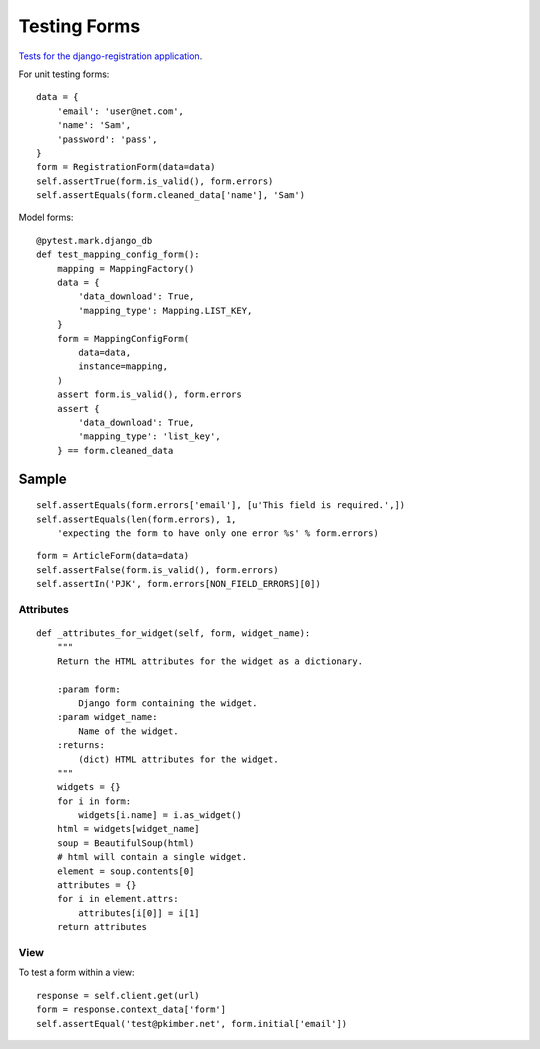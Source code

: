 Testing Forms
*************

.. highlight:: python

`Tests for the django-registration application`_.

For unit testing forms::

  data = {
      'email': 'user@net.com',
      'name': 'Sam',
      'password': 'pass',
  }
  form = RegistrationForm(data=data)
  self.assertTrue(form.is_valid(), form.errors)
  self.assertEquals(form.cleaned_data['name'], 'Sam')

Model forms::

  @pytest.mark.django_db
  def test_mapping_config_form():
      mapping = MappingFactory()
      data = {
          'data_download': True,
          'mapping_type': Mapping.LIST_KEY,
      }
      form = MappingConfigForm(
          data=data,
          instance=mapping,
      )
      assert form.is_valid(), form.errors
      assert {
          'data_download': True,
          'mapping_type': 'list_key',
      } == form.cleaned_data

Sample
======

::

  self.assertEquals(form.errors['email'], [u'This field is required.',])
  self.assertEquals(len(form.errors), 1,
      'expecting the form to have only one error %s' % form.errors)

::


  form = ArticleForm(data=data)
  self.assertFalse(form.is_valid(), form.errors)
  self.assertIn('PJK', form.errors[NON_FIELD_ERRORS][0])

Attributes
----------

::

  def _attributes_for_widget(self, form, widget_name):
      """
      Return the HTML attributes for the widget as a dictionary.

      :param form:
          Django form containing the widget.
      :param widget_name:
          Name of the widget.
      :returns:
          (dict) HTML attributes for the widget.
      """
      widgets = {}
      for i in form:
          widgets[i.name] = i.as_widget()
      html = widgets[widget_name]
      soup = BeautifulSoup(html)
      # html will contain a single widget.
      element = soup.contents[0]
      attributes = {}
      for i in element.attrs:
          attributes[i[0]] = i[1]
      return attributes

View
----

To test a form within a view::

  response = self.client.get(url)
  form = response.context_data['form']
  self.assertEqual('test@pkimber.net', form.initial['email'])


.. _`Tests for the django-registration application`: http://bitbucket.org/ubernostrum/django-registration/src/tip/registration/tests/forms.py
